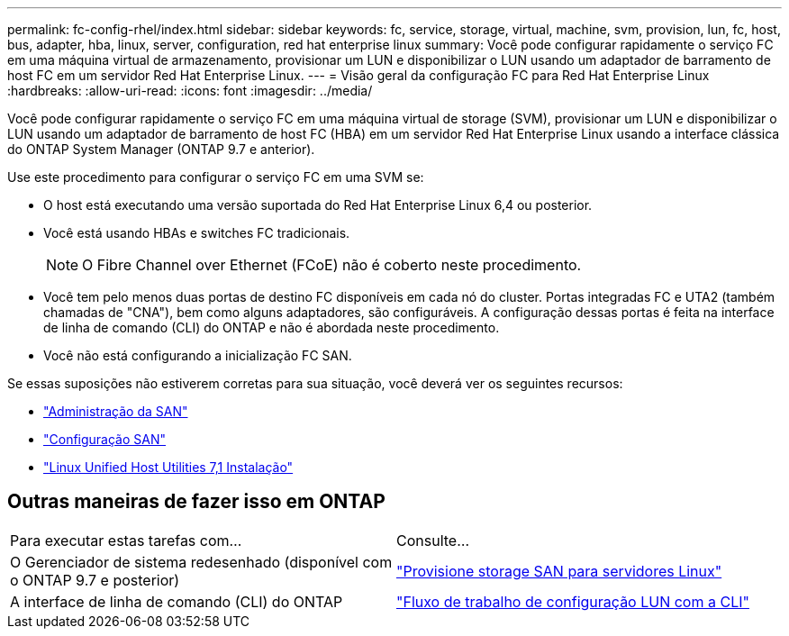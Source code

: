 ---
permalink: fc-config-rhel/index.html 
sidebar: sidebar 
keywords: fc, service, storage, virtual, machine, svm, provision, lun, fc, host, bus, adapter, hba, linux, server, configuration, red hat enterprise linux 
summary: Você pode configurar rapidamente o serviço FC em uma máquina virtual de armazenamento, provisionar um LUN e disponibilizar o LUN usando um adaptador de barramento de host FC em um servidor Red Hat Enterprise Linux. 
---
= Visão geral da configuração FC para Red Hat Enterprise Linux
:hardbreaks:
:allow-uri-read: 
:icons: font
:imagesdir: ../media/


[role="lead"]
Você pode configurar rapidamente o serviço FC em uma máquina virtual de storage (SVM), provisionar um LUN e disponibilizar o LUN usando um adaptador de barramento de host FC (HBA) em um servidor Red Hat Enterprise Linux usando a interface clássica do ONTAP System Manager (ONTAP 9.7 e anterior).

Use este procedimento para configurar o serviço FC em uma SVM se:

* O host está executando uma versão suportada do Red Hat Enterprise Linux 6,4 ou posterior.
* Você está usando HBAs e switches FC tradicionais.
+

NOTE: O Fibre Channel over Ethernet (FCoE) não é coberto neste procedimento.

* Você tem pelo menos duas portas de destino FC disponíveis em cada nó do cluster. Portas integradas FC e UTA2 (também chamadas de "CNA"), bem como alguns adaptadores, são configuráveis. A configuração dessas portas é feita na interface de linha de comando (CLI) do ONTAP e não é abordada neste procedimento.
* Você não está configurando a inicialização FC SAN.


Se essas suposições não estiverem corretas para sua situação, você deverá ver os seguintes recursos:

* https://docs.netapp.com/us-en/ontap/san-admin/index.html["Administração da SAN"^]
* https://docs.netapp.com/us-en/ontap/san-config/index.html["Configuração SAN"^]
* https://docs.netapp.com/us-en/ontap-sanhost/hu_luhu_71.html["Linux Unified Host Utilities 7,1 Instalação"^]




== Outras maneiras de fazer isso em ONTAP

|===


| Para executar estas tarefas com... | Consulte... 


| O Gerenciador de sistema redesenhado (disponível com o ONTAP 9.7 e posterior) | link:https://docs.netapp.com/us-en/ontap/task_san_provision_linux.html["Provisione storage SAN para servidores Linux"^] 


| A interface de linha de comando (CLI) do ONTAP | link:https://docs.netapp.com/us-en/ontap/san-admin/lun-setup-workflow-concept.html["Fluxo de trabalho de configuração LUN com a CLI"^] 
|===